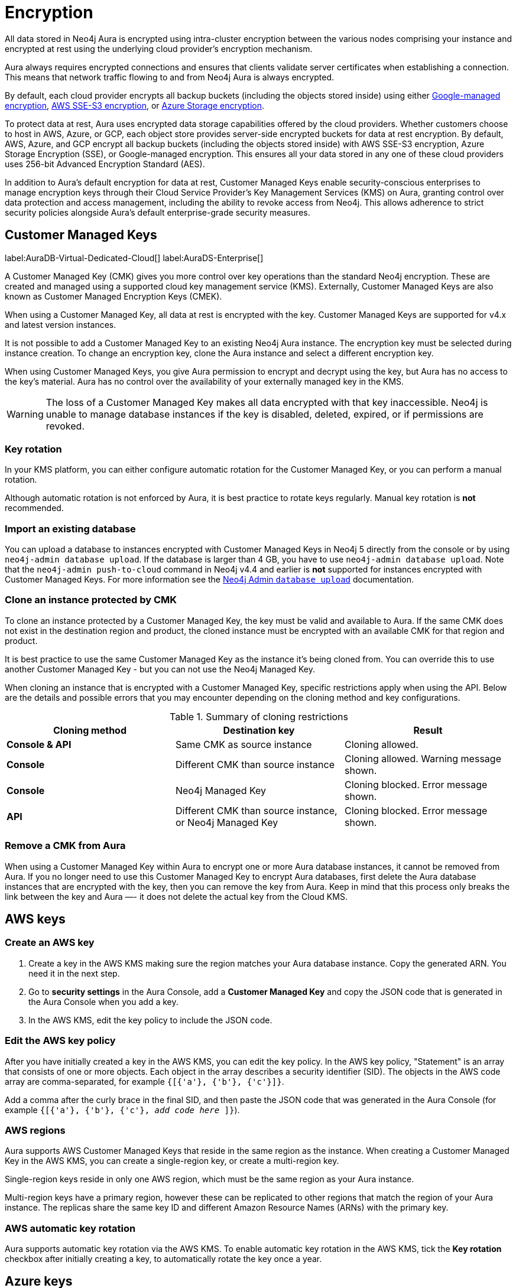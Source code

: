 [[aura-reference-security]]
= Encryption
:description: Aura is encrypted using intra-cluster encryption, and is CMK compatible.
:page-aliases: platform/security/encryption.adoc

All data stored in Neo4j Aura is encrypted using intra-cluster encryption between the various nodes comprising your instance and encrypted at rest using the underlying cloud provider's encryption mechanism.

Aura always requires encrypted connections and ensures that clients validate server certificates when establishing a connection.
This means that network traffic flowing to and from Neo4j Aura is always encrypted.

By default, each cloud provider encrypts all backup buckets (including the objects stored inside) using either link:https://cloud.google.com/storage/docs/encryption/default-keys[Google-managed encryption], link:https://docs.aws.amazon.com/AmazonS3/latest/userguide/UsingServerSideEncryption.html[AWS SSE-S3 encryption], or link:https://learn.microsoft.com/en-us/azure/storage/common/storage-service-encryption[Azure Storage encryption].

To protect data at rest, Aura uses encrypted data storage capabilities offered by the cloud providers.
Whether customers choose to host in AWS, Azure, or GCP, each object store provides server-side encrypted buckets for data at rest encryption.
By default, AWS, Azure, and GCP encrypt all backup buckets (including the objects stored inside) with AWS SSE-S3 encryption, Azure Storage Encryption (SSE), or Google-managed encryption.
This ensures all your data stored in any one of these cloud providers uses 256-bit Advanced Encryption Standard (AES).

In addition to Aura’s default encryption for data at rest, Customer Managed Keys enable security-conscious enterprises to manage encryption keys through their Cloud Service Provider's Key Management Services (KMS) on Aura, granting control over data protection and access management, including the ability to revoke access from Neo4j.
This allows adherence to strict security policies alongside Aura's default enterprise-grade security measures.

== Customer Managed Keys

label:AuraDB-Virtual-Dedicated-Cloud[]
label:AuraDS-Enterprise[]

A Customer Managed Key (CMK) gives you more control over key operations than the standard Neo4j encryption.
These are created and managed using a supported cloud key management service (KMS).
Externally, Customer Managed Keys are also known as Customer Managed Encryption Keys (CMEK).

When using a Customer Managed Key, all data at rest is encrypted with the key.
Customer Managed Keys are supported for v4.x and latest version instances.

It is not possible to add a Customer Managed Key to an existing Neo4j Aura instance.
The encryption key must be selected during instance creation.
To change an encryption key, clone the Aura instance and select a different encryption key.

When using Customer Managed Keys, you give Aura permission to encrypt and decrypt using the key, but Aura has no access to the key’s material.
Aura has no control over the availability of your externally managed key in the KMS.

[WARNING]
====
The loss of a Customer Managed Key makes all data encrypted with that key inaccessible.
Neo4j is unable to manage database instances if the key is disabled, deleted, expired, or if permissions are revoked.
====

=== Key rotation

In your KMS platform, you can either configure automatic rotation for the Customer Managed Key, or you can perform a manual rotation.

Although automatic rotation is not enforced by Aura, it is best practice to rotate keys regularly.
Manual key rotation is **not** recommended.

=== Import an existing database

You can upload a database to instances encrypted with Customer Managed Keys in Neo4j 5 directly from the console or by using `neo4j-admin database upload`.
If the database is larger than 4 GB, you have to use `neo4j-admin database upload`.
Note that the `neo4j-admin push-to-cloud` command in Neo4j v4.4 and earlier is **not** supported for instances encrypted with Customer Managed Keys.
For more information see the link:https://neo4j.com/docs/aura/classic/auradb/importing/import-database/#_neo4j_admin_database_upload[Neo4j Admin `database upload`] documentation.

=== Clone an instance protected by CMK

To clone an instance protected by a Customer Managed Key, the key must be valid and available to Aura.
If the same CMK does not exist in the destination region and product, the cloned instance must be encrypted with an available CMK for that region and product.

It is best practice to use the same Customer Managed Key as the instance it’s being cloned from.
You can override this to use another Customer Managed Key - but you can not use the Neo4j Managed Key.

When cloning an instance that is encrypted with a Customer Managed Key, specific restrictions apply when using the API.
Below are the details and possible errors that you may encounter depending on the cloning method and key configurations.

.Summary of cloning restrictions
|===
| Cloning method   | Destination key            | Result

| **Console & API**          | Same CMK as source instance                            | Cloning allowed.
| **Console**         | Different CMK than source instance                       | Cloning allowed. Warning message shown.
| **Console**         | Neo4j Managed Key                        | Cloning blocked. Error message shown.
| **API**         | Different CMK than source instance, or Neo4j Managed Key                        | Cloning blocked. Error message shown.
|===

=== Remove a CMK from Aura

When using a Customer Managed Key within Aura to encrypt one or more Aura database instances, it cannot be removed from Aura.
If you no longer need to use this Customer Managed Key to encrypt Aura databases, first delete the Aura database instances that are encrypted with the key, then you can remove the key from Aura.
Keep in mind that this process only breaks the link between the key and Aura —- it does not delete the actual key from the Cloud KMS.

== AWS keys

=== Create an AWS key

. Create a key in the AWS KMS making sure the region matches your Aura database instance.
Copy the generated ARN.
You need it in the next step.
. Go to *security settings* in the Aura Console, add a *Customer Managed Key* and copy the JSON code that is generated in the Aura Console when you add a key.
. In the AWS KMS, edit the key policy to include the JSON code.

=== Edit the AWS key policy

After you have initially created a key in the AWS KMS, you can edit the key policy.
In the AWS key policy, "Statement" is an array that consists of one or more objects.
Each object in the array describes a security identifier (SID).
The objects in the AWS code array are comma-separated, for example `{[{'a'}, {'b'}, {'c'}]}`.

Add a comma after the curly brace in the final SID, and then paste the JSON code that was generated in the Aura Console (for example `{[{'a'}, {'b'}, {'c'}, _add code here_ ]}`).

=== AWS regions

Aura supports AWS Customer Managed Keys that reside in the same region as the instance.
When creating a Customer Managed Key in the AWS KMS, you can create a single-region key, or create a multi-region key.

Single-region keys reside in only one AWS region, which must be the same region as your Aura instance.

Multi-region keys have a primary region, however these can be replicated to other regions that match the region of your Aura instance.
The replicas share the same key ID and different Amazon Resource Names (ARNs) with the primary key.

=== AWS automatic key rotation

Aura supports automatic key rotation via the AWS KMS.
To enable automatic key rotation in the AWS KMS, tick the *Key rotation* checkbox after initially creating a key, to automatically rotate the key once a year.

== Azure keys

=== Create an Azure key vault

Create a Key Vault in the Azure portal ensuring the region matches your Aura database instance region.
Move through the tabs to enable to following:

* Purge protection
* Azure role-based access control
* Azure Disk Encryption for volume encryption
* When setting up the key vault, in Networking you can choose:
** *Allow public access from all networks*
** *Allow public access from specific virtual networks and IP addresses* (need to check *Allow trusted Microsoft services to bypass this firewall*)
** *Disable public access* (need to check *Allow trusted Microsoft services to bypass this firewall*)
** If you need to edit the public access setting after setting up the key vault, you will find public access options in Networking > Firewalls and Virtual Networks and below it is the Exception section the checkbox to Allow trusted Microsoft services to bypass this firewall.

=== Create a key

. When preparing to create a key, if needed grant a role assignment:
.. Inside the key vault, go to *Access Control (IAM)* and *add role assignment*.
.. In the *Role* tab, select *Key Vault Administrator*.
.. In the *Member* tab, select *User, group, or service principal*.
.. From *Select members*, add yourself or the relevant person, then *Review + Assign*.

. Create a key in the Azure Key Vault.
. After the key is created, click into key version and copy the *Key Identifier*, you need it in the next step.
. Go to *security settings* in the Aura Console and add a *Customer Managed Key*.
. Follow the instructions in the Aura Console for the next sections.

=== Create a service principal

In the Azure Entra ID tenant where your key is located, create a service principal linked to the Neo4j CMK Application with the *Neo4j CMK Application ID* displayed in the Aura Console.

One way to do this is by clicking the terminal icon at the top of the Azure portal, to open the Azure Cloud Shell.

Using Azure CLI, the command is:

[source,bash]
----
az ad sp create --id Neo4jCMKApplicationID
----
For more information about the Azure CLI, see link:https://learn.microsoft.com/en-us/cli/azure/ad/sp?view=azure-cli-latest#az-ad-sp-create[`az ad sp` documentation].

=== Grant key permissions

. To add role assignment to the Azure key, inside the key, go to *Access control (IAM)* and add *role assignment*.
. In the *Role* tab, select *Key Vault Crypto Officer*.
. In the *Member* tab, select *User, group, or service principal*.
. In *Select members*, paste the *Neo4j CMK Application name* that is displayed in the Aura Console.
. The *Neo4j CMK Application* should appear, select this application then *Review + Assign*.

=== Azure key rotation

If you immediately disable the old key version after the Azure key is rotated, the connection status in Aura changes from "Ready" to "Pending".
This happens because Azure Storage checks for key updates once every 24 hours, as outlined in link:https://learn.microsoft.com/en-gb/azure/storage/common/customer-managed-keys-configure-new-account?toc=%2Fazure%2Fstorage%2Fblobs%2Ftoc.json&bc=%2Fazure%2Fstorage%2Fblobs%2Fbreadcrumb%2Ftoc.json&tabs=azure-portal#configure-encryption-for-automatic-updating-of-key-versions[Microsoft Azure documentation].
If a key is rotated and the old version is disabled before this time passes, services relying on the key in Neo4j Aura lose access.
To avoid this wait at least 24 hours after rotating a key before disabling the old version to allow the change to take effect in Azure.
Disabling the old version too early results in Aura losing access to the key.

== GCP keys

=== Create a key ring

. Go to *Key Management* in the Google Cloud console.
. Create a *key ring*.
. The key ring *Location type* should be set to *Region.*
. Make sure the region matches your Aura database instance region.
. Select *Create* and you are automatically taken to the key creation page.

=== Create a key

. Create a key in the Google Console.
You can use default settings for the options, but setting a key rotation period is recommended.
. Select *Create* and you are brought to the key ring, with your key listed.
. Click *More* (three dots) and *Copy resource name*, you need it in the next step.
For more information, see link:https://cloud.google.com/kms/docs/getting-resource-ids[Google Cloud docs]
. Go to *security settings* in the Aura Console and add a *Customer Managed Key*.
Paste the *resource name* into the *Encryption Key Resource Name* field.
. After you select *Add Key* in the Aura Console, three *service accounts* are displayed in the Aura Console.
You will need these in the next steps.

=== Grant key permissions

. Go to the Google Cloud console, click into the key and go to *Permissions* then *Grant Access*.
. In *Add principals* paste the three service accounts from the Aura Console.
. In *Assign roles* assign both *Cloud KMS CryptoKey Encrypter/Decrypter* and *Cloud KMS Viewer* roles to all three service accounts.